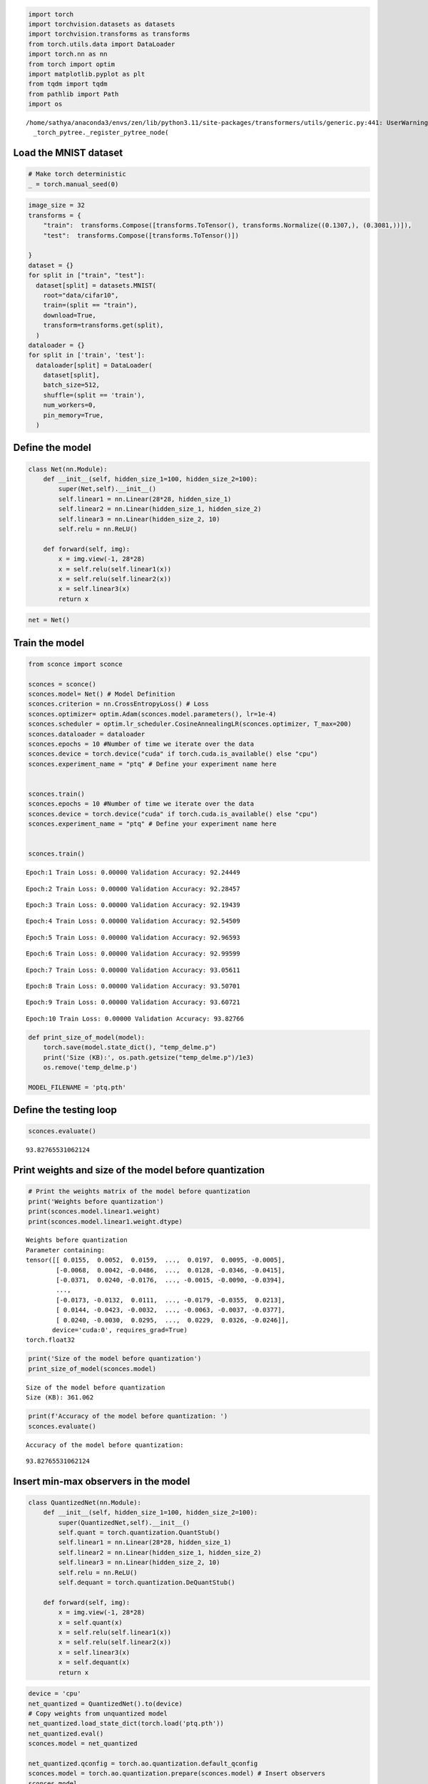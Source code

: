 .. code:: ipython3

    import torch
    import torchvision.datasets as datasets 
    import torchvision.transforms as transforms
    from torch.utils.data import DataLoader
    import torch.nn as nn
    from torch import optim
    import matplotlib.pyplot as plt
    from tqdm import tqdm
    from pathlib import Path
    import os


.. parsed-literal::

    /home/sathya/anaconda3/envs/zen/lib/python3.11/site-packages/transformers/utils/generic.py:441: UserWarning: torch.utils._pytree._register_pytree_node is deprecated. Please use torch.utils._pytree.register_pytree_node instead.
      _torch_pytree._register_pytree_node(


Load the MNIST dataset
======================

.. code:: ipython3

    # Make torch deterministic
    _ = torch.manual_seed(0)

.. code:: ipython3

    image_size = 32
    transforms = {
        "train":  transforms.Compose([transforms.ToTensor(), transforms.Normalize((0.1307,), (0.3081,))]),
        "test":  transforms.Compose([transforms.ToTensor()])
    
    }
    dataset = {}
    for split in ["train", "test"]:
      dataset[split] = datasets.MNIST(
        root="data/cifar10",
        train=(split == "train"),
        download=True,
        transform=transforms.get(split),
      )
    dataloader = {}
    for split in ['train', 'test']:
      dataloader[split] = DataLoader(
        dataset[split],
        batch_size=512,
        shuffle=(split == 'train'),
        num_workers=0,
        pin_memory=True,
      )

Define the model
================

.. code:: ipython3

    class Net(nn.Module):
        def __init__(self, hidden_size_1=100, hidden_size_2=100):
            super(Net,self).__init__()
            self.linear1 = nn.Linear(28*28, hidden_size_1) 
            self.linear2 = nn.Linear(hidden_size_1, hidden_size_2) 
            self.linear3 = nn.Linear(hidden_size_2, 10)
            self.relu = nn.ReLU()
    
        def forward(self, img):
            x = img.view(-1, 28*28)
            x = self.relu(self.linear1(x))
            x = self.relu(self.linear2(x))
            x = self.linear3(x)
            return x

.. code:: ipython3

    net = Net()

Train the model
===============

.. code:: ipython3

    from sconce import sconce
    
    sconces = sconce()
    sconces.model= Net() # Model Definition
    sconces.criterion = nn.CrossEntropyLoss() # Loss
    sconces.optimizer= optim.Adam(sconces.model.parameters(), lr=1e-4)
    sconces.scheduler = optim.lr_scheduler.CosineAnnealingLR(sconces.optimizer, T_max=200)
    sconces.dataloader = dataloader
    sconces.epochs = 10 #Number of time we iterate over the data
    sconces.device = torch.device("cuda" if torch.cuda.is_available() else "cpu")
    sconces.experiment_name = "ptq" # Define your experiment name here
        
       
    sconces.train()
    sconces.epochs = 10 #Number of time we iterate over the data
    sconces.device = torch.device("cuda" if torch.cuda.is_available() else "cpu")
    sconces.experiment_name = "ptq" # Define your experiment name here
        
       
    sconces.train()


.. parsed-literal::

                                                            

.. parsed-literal::

    Epoch:1 Train Loss: 0.00000 Validation Accuracy: 92.24449


.. parsed-literal::

                                                            

.. parsed-literal::

    Epoch:2 Train Loss: 0.00000 Validation Accuracy: 92.28457


.. parsed-literal::

                                                            

.. parsed-literal::

    Epoch:3 Train Loss: 0.00000 Validation Accuracy: 92.19439


.. parsed-literal::

                                                            

.. parsed-literal::

    Epoch:4 Train Loss: 0.00000 Validation Accuracy: 92.54509


.. parsed-literal::

                                                            

.. parsed-literal::

    Epoch:5 Train Loss: 0.00000 Validation Accuracy: 92.96593


.. parsed-literal::

                                                            

.. parsed-literal::

    Epoch:6 Train Loss: 0.00000 Validation Accuracy: 92.99599


.. parsed-literal::

                                                            

.. parsed-literal::

    Epoch:7 Train Loss: 0.00000 Validation Accuracy: 93.05611


.. parsed-literal::

                                                            

.. parsed-literal::

    Epoch:8 Train Loss: 0.00000 Validation Accuracy: 93.50701


.. parsed-literal::

                                                            

.. parsed-literal::

    Epoch:9 Train Loss: 0.00000 Validation Accuracy: 93.60721


.. parsed-literal::

                                                            

.. parsed-literal::

    Epoch:10 Train Loss: 0.00000 Validation Accuracy: 93.82766


.. parsed-literal::

    

.. code:: ipython3

    def print_size_of_model(model):
        torch.save(model.state_dict(), "temp_delme.p")
        print('Size (KB):', os.path.getsize("temp_delme.p")/1e3)
        os.remove('temp_delme.p')
    
    MODEL_FILENAME = 'ptq.pth'
    


Define the testing loop
=======================

.. code:: ipython3

    sconces.evaluate()


.. parsed-literal::

                                                         



.. parsed-literal::

    93.82765531062124



Print weights and size of the model before quantization
=======================================================

.. code:: ipython3

    # Print the weights matrix of the model before quantization
    print('Weights before quantization')
    print(sconces.model.linear1.weight)
    print(sconces.model.linear1.weight.dtype)


.. parsed-literal::

    Weights before quantization
    Parameter containing:
    tensor([[ 0.0155,  0.0052,  0.0159,  ...,  0.0197,  0.0095, -0.0005],
            [-0.0068,  0.0042, -0.0486,  ...,  0.0128, -0.0346, -0.0415],
            [-0.0371,  0.0240, -0.0176,  ..., -0.0015, -0.0090, -0.0394],
            ...,
            [-0.0173, -0.0132,  0.0111,  ..., -0.0179, -0.0355,  0.0213],
            [ 0.0144, -0.0423, -0.0032,  ..., -0.0063, -0.0037, -0.0377],
            [ 0.0240, -0.0030,  0.0295,  ...,  0.0229,  0.0326, -0.0246]],
           device='cuda:0', requires_grad=True)
    torch.float32


.. code:: ipython3

    print('Size of the model before quantization')
    print_size_of_model(sconces.model)


.. parsed-literal::

    Size of the model before quantization
    Size (KB): 361.062


.. code:: ipython3

    print(f'Accuracy of the model before quantization: ')
    sconces.evaluate()


.. parsed-literal::

    Accuracy of the model before quantization: 


.. parsed-literal::

                                                         



.. parsed-literal::

    93.82765531062124



Insert min-max observers in the model
=====================================

.. code:: ipython3

    class QuantizedNet(nn.Module):
        def __init__(self, hidden_size_1=100, hidden_size_2=100):
            super(QuantizedNet,self).__init__()
            self.quant = torch.quantization.QuantStub()
            self.linear1 = nn.Linear(28*28, hidden_size_1) 
            self.linear2 = nn.Linear(hidden_size_1, hidden_size_2) 
            self.linear3 = nn.Linear(hidden_size_2, 10)
            self.relu = nn.ReLU()
            self.dequant = torch.quantization.DeQuantStub()
    
        def forward(self, img):
            x = img.view(-1, 28*28)
            x = self.quant(x)
            x = self.relu(self.linear1(x))
            x = self.relu(self.linear2(x))
            x = self.linear3(x)
            x = self.dequant(x)
            return x

.. code:: ipython3

    device = 'cpu'
    net_quantized = QuantizedNet().to(device)
    # Copy weights from unquantized model
    net_quantized.load_state_dict(torch.load('ptq.pth'))
    net_quantized.eval()
    sconces.model = net_quantized
    
    net_quantized.qconfig = torch.ao.quantization.default_qconfig
    sconces.model = torch.ao.quantization.prepare(sconces.model) # Insert observers
    sconces.model




.. parsed-literal::

    QuantizedNet(
      (quant): QuantStub(
        (activation_post_process): MinMaxObserver(min_val=inf, max_val=-inf)
      )
      (linear1): Linear(
        in_features=784, out_features=100, bias=True
        (activation_post_process): MinMaxObserver(min_val=inf, max_val=-inf)
      )
      (linear2): Linear(
        in_features=100, out_features=100, bias=True
        (activation_post_process): MinMaxObserver(min_val=inf, max_val=-inf)
      )
      (linear3): Linear(
        in_features=100, out_features=10, bias=True
        (activation_post_process): MinMaxObserver(min_val=inf, max_val=-inf)
      )
      (relu): ReLU()
      (dequant): DeQuantStub()
    )



Calibrate the model using the test set
======================================

.. code:: ipython3

    sconces.evaluate()


.. parsed-literal::

                                                         



.. parsed-literal::

    93.82765531062124



.. code:: ipython3

    print(f'Check statistics of the various layers')
    sconces.model


.. parsed-literal::

    Check statistics of the various layers




.. parsed-literal::

    QuantizedNet(
      (quant): QuantStub(
        (activation_post_process): MinMaxObserver(min_val=0.0, max_val=1.0)
      )
      (linear1): Linear(
        in_features=784, out_features=100, bias=True
        (activation_post_process): MinMaxObserver(min_val=-6.078974723815918, max_val=5.0761823654174805)
      )
      (linear2): Linear(
        in_features=100, out_features=100, bias=True
        (activation_post_process): MinMaxObserver(min_val=-2.7763729095458984, max_val=4.160463809967041)
      )
      (linear3): Linear(
        in_features=100, out_features=10, bias=True
        (activation_post_process): MinMaxObserver(min_val=-3.7380480766296387, max_val=3.566555976867676)
      )
      (relu): ReLU()
      (dequant): DeQuantStub()
    )



Quantize the model using the statistics collected
=================================================

.. code:: ipython3

    sconces.model = torch.ao.quantization.convert(sconces.model)

.. code:: ipython3

    print(f'Check statistics of the various layers')
    sconces.model


.. parsed-literal::

    Check statistics of the various layers




.. parsed-literal::

    QuantizedNet(
      (quant): Quantize(scale=tensor([0.0079]), zero_point=tensor([0]), dtype=torch.quint8)
      (linear1): QuantizedLinear(in_features=784, out_features=100, scale=0.0878358855843544, zero_point=69, qscheme=torch.per_tensor_affine)
      (linear2): QuantizedLinear(in_features=100, out_features=100, scale=0.054620761424303055, zero_point=51, qscheme=torch.per_tensor_affine)
      (linear3): QuantizedLinear(in_features=100, out_features=10, scale=0.057516567409038544, zero_point=65, qscheme=torch.per_tensor_affine)
      (relu): ReLU()
      (dequant): DeQuantize()
    )



Print weights of the model after quantization
=============================================

.. code:: ipython3

    # Print the weights matrix of the model after quantization
    print('Weights after quantization')
    print(torch.int_repr(sconces.model.linear1.weight()))


.. parsed-literal::

    Weights after quantization
    tensor([[ 14,   5,  15,  ...,  18,   9,   0],
            [ -6,   4, -45,  ...,  12, -32, -38],
            [-34,  22, -16,  ...,  -1,  -8, -36],
            ...,
            [-16, -12,  10,  ..., -17, -33,  20],
            [ 13, -39,  -3,  ...,  -6,  -3, -35],
            [ 22,  -3,  27,  ...,  21,  30, -23]], dtype=torch.int8)


Compare the dequantized weights and the original weights
========================================================

.. code:: ipython3

    print('Original weights: ')
    print(net.linear1.weight)
    print('')
    print(f'Dequantized weights: ')
    print(torch.dequantize(sconces.model.linear1.weight()))
    print('')


.. parsed-literal::

    Original weights: 
    Parameter containing:
    tensor([[-0.0003,  0.0192, -0.0294,  ...,  0.0219,  0.0037,  0.0021],
            [-0.0198, -0.0150, -0.0104,  ..., -0.0203, -0.0060, -0.0299],
            [-0.0201,  0.0149, -0.0333,  ..., -0.0203,  0.0012,  0.0080],
            ...,
            [ 0.0221,  0.0258, -0.0088,  ..., -0.0141,  0.0051, -0.0318],
            [-0.0217, -0.0136,  0.0185,  ..., -0.0012, -0.0012, -0.0017],
            [ 0.0142,  0.0089, -0.0053,  ...,  0.0311, -0.0181,  0.0020]],
           requires_grad=True)
    
    Dequantized weights: 
    tensor([[ 0.0151,  0.0054,  0.0162,  ...,  0.0195,  0.0097,  0.0000],
            [-0.0065,  0.0043, -0.0487,  ...,  0.0130, -0.0346, -0.0411],
            [-0.0368,  0.0238, -0.0173,  ..., -0.0011, -0.0086, -0.0389],
            ...,
            [-0.0173, -0.0130,  0.0108,  ..., -0.0184, -0.0357,  0.0216],
            [ 0.0141, -0.0422, -0.0032,  ..., -0.0065, -0.0032, -0.0378],
            [ 0.0238, -0.0032,  0.0292,  ...,  0.0227,  0.0324, -0.0249]])
    


Print size and accuracy of the quantized model
==============================================

.. code:: ipython3

    print('Size of the model after quantization')
    print_size_of_model(sconces.model)


.. parsed-literal::

    Size of the model after quantization
    Size (KB): 95.394


.. code:: ipython3

    print('Testing the model after quantization')
    sconces.model.to('cpu')
    sconces.evaluate()


.. parsed-literal::

    Testing the model after quantization


.. parsed-literal::

                                                         



.. parsed-literal::

    93.937875751503


